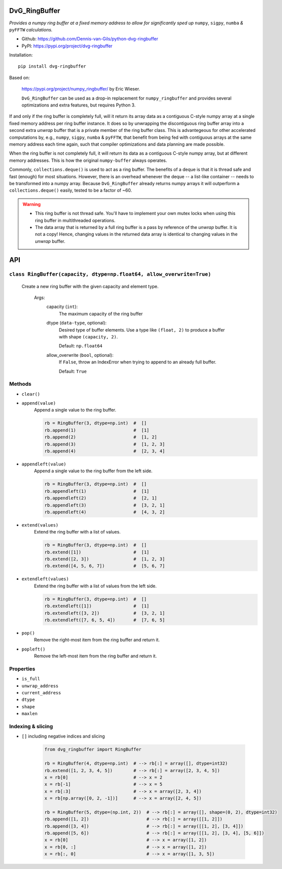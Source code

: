.. image:: https://img.shields.io/pypi/v/dvg-ringbuffer
    :target: https://pypi.org/project/dvg-ringbuffer
.. image:: https://img.shields.io/pypi/pyversions/dvg-ringbuffer
    :target: https://pypi.org/project/dvg-ringbuffer
.. image:: https://travis-ci.org/Dennis-van-Gils/python-dvg-ringbuffer.svg?branch=master
    :target: https://travis-ci.org/Dennis-van-Gils/python-dvg-ringbuffer
.. image:: https://coveralls.io/repos/github/Dennis-van-Gils/python-dvg-ringbuffer/badge.svg?branch=master
    :target: https://coveralls.io/github/Dennis-van-Gils/python-dvg-ringbuffer?branch=master
.. image:: https://requires.io/github/Dennis-van-Gils/python-dvg-ringbuffer/requirements.svg?branch=master
    :target: https://requires.io/github/Dennis-van-Gils/python-dvg-ringbuffer/requirements/?branch=master
    :alt: Requirements Status
.. image:: https://img.shields.io/badge/code%20style-black-000000.svg
    :target: https://github.com/psf/black
.. image:: https://img.shields.io/badge/License-MIT-purple.svg
    :target: https://github.com/Dennis-van-Gils/python-dvg-ringbuffer/blob/master/LICENSE.txt

DvG_RingBuffer
==============
*Provides a numpy ring buffer at a fixed memory address to allow for
significantly sped up* ``numpy``, ``sigpy``, ``numba`` *&* ``pyFFTW``
*calculations.*

- Github: https://github.com/Dennis-van-Gils/python-dvg-ringbuffer
- PyPI: https://pypi.org/project/dvg-ringbuffer

Installation::

    pip install dvg-ringbuffer

Based on:

    https://pypi.org/project/numpy_ringbuffer/ by Eric Wieser.

    ``DvG_RingBuffer`` can be used as a drop-in replacement for
    ``numpy_ringbuffer`` and provides several optimizations and extra features,
    but requires Python 3.

If and only if the ring buffer is completely full, will it return its array
data as a contiguous C-style numpy array at a single fixed memory address per
ring buffer instance. It does so by unwrapping the discontiguous ring buffer
array into a second extra *unwrap* buffer that is a private member of the ring
buffer class. This is advantegeous for other accelerated computations by, e.g.,
``numpy``, ``sigpy``, ``numba`` & ``pyFFTW``, that benefit from being fed with
contiguous arrays at the same memory address each time again, such that compiler
optimizations and data planning are made possible.

When the ring buffer is not completely full, it will return its data as a
contiguous C-style numpy array, but at different memory addresses. This is how
the original ``numpy-buffer`` always operates.

Commonly, ``collections.deque()`` is used to act as a ring buffer. The
benefits of a deque is that it is thread safe and fast (enough) for most
situations. However, there is an overhead whenever the deque -- a list-like
container -- needs to be transformed into a numpy array. Because
``DvG_RingBuffer`` already returns numpy arrays it will outperform a
``collections.deque()`` easily, tested to be a factor of ~60.

.. warning::

    * This ring buffer is not thread safe. You'll have to implement your own
      mutex locks when using this ring buffer in multithreaded operations.

    * The data array that is returned by a full ring buffer is a pass by
      reference of the *unwrap* buffer. It is not a copy! Hence, changing
      values in the returned data array is identical to changing values in the
      *unwrap* buffer.

API
===

``class RingBuffer(capacity, dtype=np.float64, allow_overwrite=True)``
----------------------------------------------------------------------
    Create a new ring buffer with the given capacity and element type.

        Args:
            capacity (``int``):
                The maximum capacity of the ring buffer

            dtype (``data-type``, optional):
                Desired type of buffer elements. Use a type like ``(float, 2)``
                to produce a buffer with shape ``(capacity, 2)``.

                Default: ``np.float64``

            allow_overwrite (``bool``, optional):
                If ``False``, throw an IndexError when trying to append to an
                already full buffer.

                Default: ``True``

Methods
-------
* ``clear()``
* ``append(value)``
    Append a single value to the ring buffer.

    .. code-block:: python

        rb = RingBuffer(3, dtype=np.int)  #  []
        rb.append(1)                      #  [1]
        rb.append(2)                      #  [1, 2]
        rb.append(3)                      #  [1, 2, 3]
        rb.append(4)                      #  [2, 3, 4]

* ``appendleft(value)``
    Append a single value to the ring buffer from the left side.

    .. code-block:: python

        rb = RingBuffer(3, dtype=np.int)  #  []
        rb.appendleft(1)                  #  [1]
        rb.appendleft(2)                  #  [2, 1]
        rb.appendleft(3)                  #  [3, 2, 1]
        rb.appendleft(4)                  #  [4, 3, 2]

* ``extend(values)``
    Extend the ring buffer with a list of values.

    .. code-block:: python

        rb = RingBuffer(3, dtype=np.int)  #  []
        rb.extend([1])                    #  [1]
        rb.extend([2, 3])                 #  [1, 2, 3]
        rb.extend([4, 5, 6, 7])           #  [5, 6, 7]

* ``extendleft(values)``
    Extend the ring buffer with a list of values from the left side.

    .. code-block:: python

        rb = RingBuffer(3, dtype=np.int)  #  []
        rb.extendleft([1])                #  [1]
        rb.extendleft([3, 2])             #  [3, 2, 1]
        rb.extendleft([7, 6, 5, 4])       #  [7, 6, 5]

* ``pop()``
    Remove the right-most item from the ring buffer and return it.

* ``popleft()``
    Remove the left-most item from the ring buffer and return it.

Properties
----------
* ``is_full``
* ``unwrap_address``
* ``current_address``
* ``dtype``
* ``shape``
* ``maxlen``

Indexing & slicing
------------------
* ``[]`` including negative indices and slicing

    .. code-block:: python

        from dvg_ringbuffer import RingBuffer

        rb = RingBuffer(4, dtype=np.int)  # --> rb[:] = array([], dtype=int32)
        rb.extend([1, 2, 3, 4, 5])        # --> rb[:] = array([2, 3, 4, 5])
        x = rb[0]                         # --> x = 2
        x = rb[-1]                        # --> x = 5
        x = rb[:3]                        # --> x = array([2, 3, 4])
        x = rb[np.array([0, 2, -1])]      # --> x = array([2, 4, 5])

        rb = RingBuffer(5, dtype=(np.int, 2))  # --> rb[:] = array([], shape=(0, 2), dtype=int32)
        rb.append([1, 2])                      # --> rb[:] = array([[1, 2]])
        rb.append([3, 4])                      # --> rb[:] = array([[1, 2], [3, 4]])
        rb.append([5, 6])                      # --> rb[:] = array([[1, 2], [3, 4], [5, 6]])
        x = rb[0]                              # --> x = array([1, 2])
        x = rb[0, :]                           # --> x = array([1, 2])
        x = rb[:, 0]                           # --> x = array([1, 3, 5])
